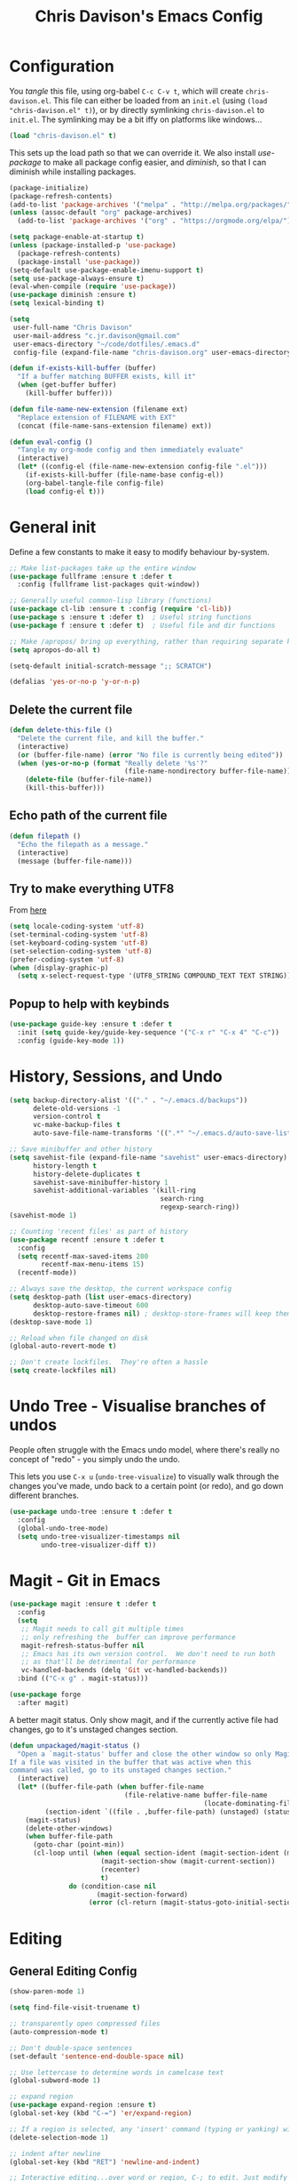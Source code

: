 #+TITLE: Chris Davison's Emacs Config
#+PROPERTY: header-args emacs-lisp :tangle yes :results silent

* Configuration

You /tangle/ this file, using org-babel ~C-c C-v t~, which will create ~chris-davison.el~.  This file can either be loaded from an ~init.el~ (using ~(load "chris-davison.el" t)~), or by directly symlinking ~chris-davison.el~ to ~init.el~.  The symlinking may be a bit iffy on platforms like windows...

#+BEGIN_SRC emacs-lisp :tangle no
(load "chris-davison.el" t)
#+END_SRC

This sets up the load path so that we can override it.  We also install /use-package/ to make all package config easier, and /diminish/, so that I can diminish while installing packages.

#+BEGIN_SRC emacs-lisp
(package-initialize)
(package-refresh-contents)
(add-to-list 'package-archives '("melpa" . "http://melpa.org/packages/"))
(unless (assoc-default "org" package-archives)
  (add-to-list 'package-archives '("org" . "https://orgmode.org/elpa/") t))

(setq package-enable-at-startup t)
(unless (package-installed-p 'use-package)
  (package-refresh-contents)
  (package-install 'use-package))
(setq-default use-package-enable-imenu-support t)
(setq use-package-always-ensure t)
(eval-when-compile (require 'use-package))
(use-package diminish :ensure t)
(setq lexical-binding t)

(setq
 user-full-name "Chris Davison"
 user-mail-address "c.jr.davison@gmail.com"
 user-emacs-directory "~/code/dotfiles/.emacs.d"
 config-file (expand-file-name "chris-davison.org" user-emacs-directory))

(defun if-exists-kill-buffer (buffer)
  "If a buffer matching BUFFER exists, kill it"
  (when (get-buffer buffer)
    (kill-buffer buffer)))

(defun file-name-new-extension (filename ext)
  "Replace extension of FILENAME with EXT"
  (concat (file-name-sans-extension filename) ext))

(defun eval-config ()
  "Tangle my org-mode config and then immediately evaluate"
  (interactive)
  (let* ((config-el (file-name-new-extension config-file ".el")))
    (if-exists-kill-buffer (file-name-base config-el))
    (org-babel-tangle-file config-file)
    (load config-el t)))
#+END_SRC

* General init
Define a few constants to make it easy to modify behaviour by-system.
#+BEGIN_SRC emacs-lisp
;; Make list-packages take up the entire window
(use-package fullframe :ensure t :defer t
  :config (fullframe list-packages quit-window))

;; Generally useful common-lisp library (functions)
(use-package cl-lib :ensure t :config (require 'cl-lib))
(use-package s :ensure t :defer t)  ; Useful string functions
(use-package f :ensure t :defer t)  ; Useful file and dir functions

;; Make /apropos/ bring up everything, rather than requiring separate keybinds
(setq apropos-do-all t)

(setq-default initial-scratch-message ";; SCRATCH")

(defalias 'yes-or-no-p 'y-or-n-p)
#+END_SRC

** Delete the current file
#+BEGIN_SRC emacs-lisp
(defun delete-this-file ()
  "Delete the current file, and kill the buffer."
  (interactive)
  (or (buffer-file-name) (error "No file is currently being edited"))
  (when (yes-or-no-p (format "Really delete '%s'?"
                             (file-name-nondirectory buffer-file-name)))
    (delete-file (buffer-file-name))
    (kill-this-buffer)))
#+END_SRC

** Echo path of the current file
#+BEGIN_SRC emacs-lisp
(defun filepath ()
  "Echo the filepath as a message."
  (interactive)
  (message (buffer-file-name)))
#+END_SRC

** Try to make everything UTF8
From [[http://www.wisdomandwonder.com/wordpress/wp-content/uploads/2014/03/C3F.html][here]]
#+BEGIN_SRC emacs-lisp
(setq locale-coding-system 'utf-8)
(set-terminal-coding-system 'utf-8)
(set-keyboard-coding-system 'utf-8)
(set-selection-coding-system 'utf-8)
(prefer-coding-system 'utf-8)
(when (display-graphic-p)
  (setq x-select-request-type '(UTF8_STRING COMPOUND_TEXT TEXT STRING)))
#+END_SRC

** Popup to help with keybinds
#+BEGIN_SRC emacs-lisp
(use-package guide-key :ensure t :defer t
  :init (setq guide-key/guide-key-sequence '("C-x r" "C-x 4" "C-c"))
  :config (guide-key-mode 1))
#+END_SRC

* History, Sessions, and Undo

#+BEGIN_SRC emacs-lisp
(setq backup-directory-alist '(("." . "~/.emacs.d/backups"))
      delete-old-versions -1
      version-control t
      vc-make-backup-files t
      auto-save-file-name-transforms '((".*" "~/.emacs.d/auto-save-list/" t)))

;; Save minibuffer and other history
(setq savehist-file (expand-file-name "savehist" user-emacs-directory)
      history-length t
      history-delete-duplicates t
      savehist-save-minibuffer-history 1
      savehist-additional-variables '(kill-ring
                                      search-ring
                                      regexp-search-ring))
(savehist-mode 1)

;; Counting 'recent files' as part of history
(use-package recentf :ensure t :defer t
  :config
  (setq recentf-max-saved-items 200
        recentf-max-menu-items 15)
  (recentf-mode))

;; Always save the desktop, the current workspace config
(setq desktop-path (list user-emacs-directory)
      desktop-auto-save-timeout 600
      desktop-restore-frames nil) ; desktop-store-frames will keep themes loaded
(desktop-save-mode 1)

;; Reload when file changed on disk
(global-auto-revert-mode t)

;; Don't create lockfiles.  They're often a hassle
(setq create-lockfiles nil)
#+END_SRC

* Undo Tree - Visualise branches of undos
People often struggle with the Emacs undo model, where there's really no concept of "redo" - you simply undo the undo.

This lets you use =C-x u= (=undo-tree-visualize=) to visually walk through the changes you've made, undo back to a certain point (or redo), and go down different branches.

#+BEGIN_SRC emacs-lisp
(use-package undo-tree :ensure t :defer t
  :config
  (global-undo-tree-mode)
  (setq undo-tree-visualizer-timestamps nil
        undo-tree-visualizer-diff t))
#+END_SRC

* Magit - Git in Emacs
#+BEGIN_SRC emacs-lisp
(use-package magit :ensure t :defer t
  :config
  (setq
   ;; Magit needs to call git multiple times
   ;; only refreshing the  buffer can improve performance
   magit-refresh-status-buffer nil
   ;; Emacs has its own version control.  We don't need to run both
   ;; as that'll be detrimental for performance
   vc-handled-backends (delq 'Git vc-handled-backends))
  :bind (("C-x g" . magit-status)))

(use-package forge
  :after magit)
#+END_SRC

A better magit status. Only show magit, and if the currently active file had changes, go to it's unstaged changes section.
#+begin_src emacs-lisp
(defun unpackaged/magit-status ()
  "Open a `magit-status' buffer and close the other window so only Magit is visible.
If a file was visited in the buffer that was active when this
command was called, go to its unstaged changes section."
  (interactive)
  (let* ((buffer-file-path (when buffer-file-name
                             (file-relative-name buffer-file-name
                                                 (locate-dominating-file buffer-file-name ".git"))))
         (section-ident `((file . ,buffer-file-path) (unstaged) (status))))
    (magit-status)
    (delete-other-windows)
    (when buffer-file-path
      (goto-char (point-min))
      (cl-loop until (when (equal section-ident (magit-section-ident (magit-current-section)))
                       (magit-section-show (magit-current-section))
                       (recenter)
                       t)
               do (condition-case nil
                      (magit-section-forward)
                    (error (cl-return (magit-status-goto-initial-section-1))))))))
#+end_src

* Editing
** General Editing Config
#+BEGIN_SRC emacs-lisp
(show-paren-mode 1)

(setq find-file-visit-truename t)

;; transparently open compressed files
(auto-compression-mode t)

;; Don't double-space sentences
(set-default 'sentence-end-double-space nil)

;; Use lettercase to determine words in camelcase text
(global-subword-mode 1)

;; expand region
(use-package expand-region :ensure t)
(global-set-key (kbd "C-=") 'er/expand-region)

;; If a region is selected, any 'insert' command (typing or yanking) will overwrite it, rather than inserting before.
(delete-selection-mode 1)

;; indent after newline
(global-set-key (kbd "RET") 'newline-and-indent)

;; Interactive editing...over word or region, C-; to edit. Just modify
;; the symbol, then repeat C-; to exit.
(use-package iedit :ensure t :defer t)
(global-set-key (kbd "C-;") 'iedit-mode)

;; snippets
(use-package yasnippet :demand t :defer t)
(when (fboundp 'yas-global-mode)
  (yas-global-mode +1))
(use-package yasnippet-snippets :demand t :defer t)

(add-hook 'before-save-hook 'delete-trailing-whitespace)

(global-set-key (kbd "C-S-SPC") 'cycle-spacing)
#+END_SRC
** Text filling (paragraph reflowing) and indentation
#+BEGIN_SRC emacs-lisp
(defun unfill-paragraph (&optional region)
  "Takes a multi-line paragraph and make it into a single line of text."
  (interactive (progn (barf-if-buffer-read-only) '(t)))
  (let ((fill-column (point-max))
        ;; This would override `fill-column' if it's an integer.
        (emacs-lisp-docstring-fill-column t))
    (fill-paragraph nil region)))

(use-package aggressive-indent :ensure t :defer t
  :config (global-aggressive-indent-mode))
#+END_SRC

** Offer to create parent dirs if they do not exist
[[http://iqbalansari.github.io/blog/2014/12/07/automatically-create-parent-directories-on-visiting-a-new-file-in-emacs/][From this blog]]
#+BEGIN_SRC emacs-lisp

(defun my-create-non-existent-directory ()
  (let ((parent-directory (file-name-directory buffer-file-name)))
    (when (and (not (file-exists-p parent-directory))
               (y-or-n-p (format "Directory `%s' does not exist! Create it?" parent-directory)))
      (make-directory parent-directory t))))

(add-to-list 'find-file-not-found-functions 'my-create-non-existent-directory)
#+END_SRC
** Header templates per filetype
Use ~auto-insert~ when in a new file of that kind to insert header.
#+BEGIN_SRC emacs-lisp
(setq auto-insert-alist
      '(((emacs-lisp-mode . "Emacs lisp mode") nil
         ";;; " (file-name-nondirectory buffer-file-name) " --- " _ "\n\n"
         ";;; Commentary:\n\n"
         ";;; Code:\n\n"
         "(provide '" (substring (file-name-nondirectory buffer-file-name) 0 -3) ")\n"
         ";;; " (file-name-nondirectory buffer-file-name) " ends here\n")
        ((c-mode . "C program") nil
         "/*\n"
         " * File: " (file-name-nondirectory buffer-file-name) "\n"
         " * Description: " _ "\n"
         " */\n\n")
        ((shell-mode . "Shell script") nil
         "#!/bin/bash\n\n"
         " # File: " (file-name-nondirectory buffer-file-name) "\n"
         " # Description: " _ "\n\n")
        ((org-mode . "Org mode") nil
        "#+TITLE: " (read-string "Title: ") "\n"
        "#+AUTHOR: Chris Davison\n"
        "#+EMAIL: c.jr.davison@gmail.com\n"
        "#+OPTIONS: toc:2 num:nil html-postamble:nil\n"
        "#+PROPERTY: header-args :tangle " (read-string "Tangle filename: ") "\n")
        ((python-mode . "Python") nil
         "#!/usr/bin/env python3")
        ((awk-mode . "Awk") nil
         "#!/usr/bin/awk -f"
         "{"
         "    /* ACTION */"
         "    $0"
         "}"
         "END { "
         "    /* AFTER-ACTION */"
         "}")
      ))
#+END_SRC
** Move files
#+begin_src emacs-lisp
(defun rename-this-buffer-and-file ()
  "Renames current buffer and file it is visiting."
  (interactive)
  (let ((name (buffer-name))
        (filename (buffer-file-name))
        (read-file-name-function 'read-file-name-default))
    (if (not (and filename (file-exists-p filename)))
        (error "Buffer '%s' is not visiting a file!" name)
      (let ((new-name (read-file-name "New name: " filename)))
        (cond ((get-buffer new-name)
               (error "A buffer named '%s' already exists!" new-name))
              (t
               (rename-file filename new-name 1)
               (rename-buffer new-name)
               (set-visited-file-name new-name)
               (set-buffer-modified-p nil)
               (message "File '%s' successfully renamed to '%s'" name (file-name-nondirectory new-name))))))))

(defun delete-this-buffer-and-file (force)
  "Delete the file connected to this buffer and kill it, FORCE is universal argument."
  (interactive "P")
  (let ((filename (buffer-file-name))
        (buffer (current-buffer))
        (name (buffer-name)))
    (if (not (and filename (file-exists-p filename)))
        (error "'%s' is not a file buffer" name)
      (when (or force (yes-or-no-p (format  "Delete '%s', Are you sure? " filename)))
        (delete-file filename)
        (kill-buffer buffer)
        (message "Deleted '%s'" filename)))))
#+end_src
** Multiple cursors
Use multiple cursors

#+BEGIN_SRC emacs-lisp
(use-package multiple-cursors :ensure t :defer t
  :hook ((prog-mode . multiple-cursors-mode)))
#+END_SRC
** Clear modification flag after saving
This is a bit of a hack to get around my current problem of the modification flag staying set, even after saving, meaning I need to visit buffers and manually toggle.

This function is just a wrapper around ~save-buffer~, to follow that call with a modification flag clear.

#+BEGIN_SRC emacs-lisp
(defun save-buffer-and-clear-modify ()
  (interactive)
  (save-buffer)
  (set-buffer-modified-p nil))
(global-set-key (kbd "C-x C-s") 'save-buffer-and-clear-modify)
#+END_SRC
* Programming Language Support - Company and Flycheck
Company will *COMP*lete *ANY*thing. Flycheck basically runs linters and stuff, and lets you know problems in your code.

#+BEGIN_SRC emacs-lisp
(use-package company :ensure t :defer t
  :bind ("TAB" . company-indent-or-complete-common)
  :config
  (setq company-tooltip-align-annotations t
        company-idle-delay 0
        company-minimum-prefix-length 3
        company-backends (list 'company-files
                               'company-anaconda
                               'company-racer
                               'company-clang
                               'company-yasnippet
                               'company-dabbrev-code
                               'company-dabbrev)))
  (add-hook 'after-init-hook 'global-company-mode)

  (use-package company-quickhelp :ensure t :defer t
    :config (company-quickhelp-mode))

  (use-package company-racer :ensure t :defer t)

  (defvar my/company-point nil)
  (advice-add 'company-complete-common :before
              (lambda () (setq my/company-point (point))))
  (advice-add 'company-complete-common :after
              (lambda ()
                (when (equal my/company-point (point))
                  (yas-expand))))

  (use-package flycheck :ensure t :defer t
    :config
    (setq-default
     flycheck-disabled-checkers
     (append flycheck-disabled-checkers '(javascript-jshint) '(json-jsonlist))
     flycheck-temp-prefix ".flycheck")
    (flycheck-add-mode 'javascript-eslint 'web-mode)
    (add-hook 'after-init-hook #'global-flycheck-mode))
#+END_SRC
* Terminal Improvements
** Windows Shell Config
Use git-bash as windows shell
#+BEGIN_SRC emacs-lisp
(defun cd/set-windows-shell ()
  "If on windows, set the shell to git bash."
  (interactive)
  (when (eq system-type 'windows-nt)
    (progn (setq explicit-shell-file-name
                 "C:/Program Files/Git/bin/sh.exe"
                 shell-file-name "bash"
                 explicit-sh.exe-args '("--login" "-i"))
           (setenv "SHELL" shell-file-name)
           (add-hook 'comint-output-filter-functions 'comint-strip-ctrl-m))))

(cd/set-windows-shell)
#+END_SRC
** Improvements for ansi-term
#+BEGIN_SRC emacs-lisp
(defadvice term-sentinel (around my-advice-term-sentinel (proc msg))
  "Close an ansi-term buffer if I quit the terminal."
  (if (memq (process-status proc) '(signal exit))
      (let ((buffer (process-buffer proc)))
        ad-do-it
        (kill-buffer buffer))
    ad-do-it))
(ad-activate 'term-sentinel)

;; By default, use fish in ansi-term
;; e.g. don't prompt for a shell
(defvar my-term-shell "/usr/local/bin/zsh")
(defadvice ansi-term (before force-bash)
  (interactive (list my-term-shell)))
(ad-activate 'ansi-term)

;; Use UTF8 in terminals
(defun my-term-use-utf8 ()
  (set-buffer-process-coding-system 'utf-8-unix 'utf-8-unix))
(add-hook 'term-exec-hook 'my-term-use-utf8)

;; Make URLs in the term clickable
(defun my-term-paste (&optional string)
  (interactive)
  (process-send-string
   (get-buffer-process (current-buffer))
   (if string string (current-kill 0))))

(defun my-term-hook ()
  (goto-address-mode)
  (define-key term-raw-map "\C-y" 'my-term-paste))
(add-hook 'term-mode-hook 'my-term-hook)
#+END_SRC
* PROGRAMMING LANGUAGES
** Markdown
#+BEGIN_SRC emacs-lisp
(use-package markdown-mode :ensure t :defer t
  :config
  (add-to-list 'auto-mode-alist
               (cons "\\.\\(md\\|markdown\\)\\'" 'markdown-mode))
  (add-hook 'markdown-mode-hook 'visual-line-mode))
#+END_SRC
** Go
#+BEGIN_SRC emacs-lisp
(use-package go-mode :ensure t :defer t
  :config
  (add-hook 'before-save-hook 'gofmt-before-save)
  (setq gofmt-command "goimports"))
#+END_SRC
** Rust / Racer config
Auto-completion for rust, using racer
#+BEGIN_SRC emacs-lisp
(use-package rust-mode :ensure t :defer t)
(use-package flymake-rust :ensure t :defer t)
(use-package flycheck-rust :ensure t :defer t)
(use-package cargo :ensure t :defer t)
(use-package racer :defer t :ensure t)
(add-hook 'rust-mode-hook 'racer-mode)
(add-hook 'rust-mode-hook 'company-mode)
(add-hook 'racer-mode-hook 'eldoc-mode)
(add-hook 'rust-mode-hook 'cargo-minor-mode)
(add-hook 'racer-mode-hook 'company-mode)
(add-hook 'rust-mode-hook '(lambda () (add-to-list 'company-backends 'company-racer)))

#+END_SRC
** Python
Use elpy for python
#+BEGIN_SRC emacs-lisp
(use-package pyvenv :ensure t :defer t)
(use-package anaconda-mode :ensure t :defer t)
(add-hook 'python-mode-hook 'anaconda-mode)
(use-package company-anaconda :ensure t :defer t)
(eval-after-load "company" '(add-to-list 'company-backends 'company-anaconda))
(setq python-indent-offset 4)

(defun ipython()
  (interactive)
  (if (eq system-type 'windows-nt)
      (progn (setq explicit-shell-file-name
                   "C:/python3/scripts/ipython.exe")
             (setq shell-file-name "ipython")
             (setq explicit-sh.exe-args '("--login" "-i"))
             (setenv "SHELL" shell-file-name)
             (add-hook 'comint-output-filter-functions 'comint-strip-ctrl-m)
             (shell)
             (cd/set-windows-shell))
    (ansi-term "~/.envs/ml/bin/ipython" "ipython")))

(when (boundp 'python-shell-exec-path)
  (add-to-list 'python-shell-exec-path "~/.envs/ml/bin/"))
#+END_SRC
** TODO Latex
#+BEGIN_SRC emacs-lisp
(use-package auctex :ensure t :defer t
  :config
  (setq TeX-auto-save t
        TeX-parse-self t
        TeX-save-query nil
        ispell-program-name "aspell"
        ispell-dictionary "english")
  :hook ((LaTeX-mode . flyspell-mode)
         (LaTeX-mode . flyspell-buffer)
         (LaTeX-mode . outline-minor-mode)
         (LaTeX-mode . visual-line-mode)
         (LaTeX-mode . turn-on-reftex)))

;; Manage citations
(require 'tex-site)
(autoload 'reftex-mode "reftex" "RefTeX Minor Mode" t)
(autoload 'turn-on-reftex "reftex" "RefTeX Minor Mode" nil)
(autoload 'reftex-citation "reftex-cite" "Make citation" nil)
(autoload 'reftex-index-phrase-mode "reftex-index" "Phrase Mode" t)

(setq LaTeX-eqnarray-label "eq"
      LaTeX-equation-label "eq"
      LaTeX-figure-label "fig"
      LaTeX-table-label "tab"
      LaTeX-myChapter-label "chap"
      TeX-auto-save t
      TeX-newline-function 'reindent-then-newline-and-indent
      TeX-parse-self t
      TeX-style-path '("style/" "auto/"
                       "/usr/share/emacs21/site-lisp/auctex/style/"
                       "/var/lib/auctex/emacs21/"
                       "/usr/local/share/emacs/site-lisp/auctex/style/")
      LaTeX-section-hook '(LaTeX-section-heading
                           LaTeX-section-title
                           LaTeX-section-toc
                           LaTeX-section-section
                           LaTeX-section-label))
#+END_SRC
** Web-stuff
#+BEGIN_SRC emacs-lisp
(use-package sass-mode :ensure t :defer t)
(use-package js2-mode :ensure t :defer t)

;; Colourize CSS literals
(use-package rainbow-mode :ensure t :defer t
  :config
  (add-hook 'css-mode-hook 'rainbow-mode)
  (add-hook 'html-mode-hook 'rainbow-mode)
  (add-hook 'sass-mode-hook 'rainbow-mode))
#+END_SRC
** Elixir
#+begin_src emacs-lisp
(use-package alchemist :ensure t)
#+end_src
** Julia
#+BEGIN_SRC emacs-lisp
(use-package julia-mode :ensure t :defer t)
(use-package julia-repl :ensure t :defer t
  :config
  (add-hook 'julia-mode-hook 'julia-repl-mode))

(add-to-list 'load-path "C:/Julia-1.1.0/bin")
(if (eq system-type 'windows-nt)
    (setq julia-repl-executable-records '((default "julia.exe" :basedir "C:/Julia-1.1.0/bin" ))))

;; (setq julia-repl-executable-records '((default "julia")))
#+END_SRC
** LISP -- Clojure and Cider
#+BEGIN_SRC emacs-lisp
;; Cider for interactive clojure programming
(use-package flycheck-clojure :ensure t :defer t)
(use-package cider :ensure t :defer t
  :config
  (setq nrepl-popup-stacktraces nil)
  (with-eval-after-load 'cider
    (add-hook 'cider-mode-hook 'eldoc-mode)
    (add-hook 'cider-repl-mode-hook 'subword-mode)
    (add-hook 'cider-repl-mode-hook 'smartparens-mode)
    (add-hook 'cider-repl-mode-hook 'paredit-mode)
    (with-eval-after-load 'clojure-mode
      (with-eval-after-load 'flycheck
        (flycheck-clojure-setup)))))
#+END_SRC
* Navigation (ivy, counsel, swiper, imenu anywhere))

Navigation of pretty much any /menu-type/ thing.

- =Ivy= and =counsel= make things like ~M-x~ and grep easier.
- =swiper= is a popup search of the current buffer.
- =imenu-anywhere= will search for headings/functions recursively over all files of the same /mode/

#+BEGIN_SRC emacs-lisp
(use-package ivy :ensure t :defer t
             :bind
             (:map ivy-mode-map
                   ("C-c h" . ivy-switch-buffer)
                   ("C-c s" . swiper))
             :config
             (ivy-mode 1)
             (setq ivy-use-virtual-buffers t
                   ivy-height 15
                   ivy-count-format ""
                   ivy-initial-inputs-alist nil
                   ivy-re-builders-alist
                   '((t . ivy--regex-plus))))

(use-package counsel :ensure t :defer t
             :bind*
             (("C-x f" . counsel-find-file)
              ("C-c i" . counsel-imenu)
              ("C-c a" . counsel-rg)
              ("C-c g s" . counsel-grep-or-swiper)
              ("C-c b" . counsel-descbinds)
              ("M-x" . counsel-M-x))
             :config
             (setq counsel-grep-base-command
                   "rg -i -M 120 --no-heading --line-number --color never '%s' %s"))

(use-package swiper :ensure t :defer t)
(use-package imenu-anywhere :ensure t :defer t)

(use-package dumb-jump :ensure t
             :config
             (add-hook 'prog-mode-hook 'dumb-jump-mode))

(use-package avy :ensure t :defer t)
(global-set-key (kbd "C-:") 'avy-goto-char-2)
#+END_SRC
* Navigate between windows
Give HUD prompt when changing window, and keybind to cycle through windows.

#+BEGIN_SRC emacs-lisp
;; Prompt with a hud when switching windows, if more than 2 windows
(use-package switch-window :defer t
  :ensure t
  :bind ("C-x o" . switch-window))

;; cycle through 'windows' (e.g. panes)
(define-key global-map (kbd "M-`") 'next-multiframe-window)
(define-key global-map (kbd "C-M-`") 'previous-multiframe-window)
#+END_SRC

* ibuffer
#+BEGIN_SRC emacs-lisp
;; Interactively modify buffer list
(use-package fullframe :ensure t :defer t)
(with-eval-after-load 'buffer (fullframe ibuffer ibuffer-quit))

(with-eval-after-load 'ibuffer
  ;; Use human readable Size column instead of original one
  (define-ibuffer-column size-h
    (:name "Size" :inline t)
    (cond
     ((> (buffer-size) 1000000) (format "%7.1fM" (/ (buffer-size) 1000000.0)))
     ((> (buffer-size) 1000) (format "%7.1fk" (/ (buffer-size) 1000.0)))
     (t (format "%8d" (buffer-size))))))

(global-set-key (kbd "C-x C-b") 'ibuffer)

(setq ibuffer-saved-filter-groups
      '(("home"
         ("Thesis" (filename . "code/thesis/"))
         ("Code" (filename . "code/"))
         ("Main Notes" (or (filename . "inbox.org")
                           (filename . "work.org")
                           (filename . "logbook.org")
                           (filename . "projects.org")
                           (filename . "calendar.org")))
         ("Other Notes" (and
                         (mode . org-mode)
                         (filename . "Dropbox/notes/")))
         )))
(add-hook 'ibuffer-mode-hook '(lambda () (ibuffer-switch-to-saved-filter-groups "home")))
#+END_SRC
* isearch -- live preview of search and replace
#+BEGIN_SRC emacs-lisp
;; Show current and total matches while searching
(use-package anzu :defer t :ensure t
  ;; Replace and regexp-replace are inverted, as I regexp-replace more
  :bind (([remap query-replace] . anzu-query-replace-regexp)
         ([remap query-replace-regexp] . anzu-query-replace))
  :config (global-anzu-mode t))

;; DEL during isearch should edit the search string, not jump back to the previous result
(define-key isearch-mode-map [remap isearch-delete-char] 'isearch-del-char)

(setq search-whitespace-regexp "[ \t\r\n-_]+")
#+END_SRC

* OSX
#+BEGIN_SRC emacs-lisp
(when (eq system-type 'darwin)
  (use-package exec-path-from-shell :ensure t
    :config
    (when (memq window-system '(mac ns))
      (exec-path-from-shell-initialize))
    (exec-path-from-shell-copy-env "GOPATH"))

  (setq mac-command-modifier 'meta
        mac-option-modifier 'none
        default-input-method "MacOSX")

  ;; Give emacs some of the expected OS X keybinds
  (global-set-key (kbd "M-h") 'ns-do-hide-emacs)
  (global-set-key (kbd "M-˙") 'ns-do-hide-others)
  (with-eval-after-load 'nxml-mode (define-key nxml-mode-map (kbd "M-h") nil))
  (global-set-key (kbd "M-ˍ") 'ns-do-hide-others) ;; what describe-key reports for cmd-option-h
  (global-set-key (kbd "M-<up>") 'toggle-frame-fullscreen) ;;Bind Meta-<UP> to fullscreen toggling
  (global-set-key (kbd "<f10>") 'toggle-frame-fullscreen) ;;Bind Meta-<UP> to fullscreen toggling
  )
#+END_SRC
* Org-mode
Org-mode is a really powerful notetaking tool.

You can easily /capture/ information using various different templates (including custom templates), and then refile them to perhaps a more appropriate location,

/Agenda/ lets you schedule and deadline tasks.
** General Org Config

#+BEGIN_SRC emacs-lisp
(defun cd/org-open-link-same ()
  (interactive)
  (let ((old-setup org-link-frame-setup))
    (setq org-link-frame-setup '((file . find-file)))
    (org-open-at-point)
    (setq org-link-frame-setup old-setup)))


(use-package org
  :ensure t
  :pin org
  :bind (("<f1>" . org-capture)
         ("<f2>" . org-agenda)
         ("<f3>" . org-agenda-list)
         ("C-c l" . org-store-link)
         ("C-c S-O" . cd/org-open-link-same))
  :config

  (setq org-directory "~/Dropbox/notes"
        org-default-notes-file "~/Dropbox/notes/inbox.org"
        org-src-window-setup 'current-window
        org-agenda-window-setup 'current-window
        org-src-fontify-natively t
        org-src-tab-acts-natively t
        org-confirm-babel-evaluate nil
        org-pretty-entities t
        org-edit-src-content-indentation 0
        org-list-description-max-indent 5
        org-catch-invisible-edits 'show-and-error
        org-imenu-depth 3
        ;; Use M-+ M-- to change todo, and leave S-<arrow> for windows
        org-replace-disputed-keys t
        org-blank-before-new-entry '((heading . always) (plain-list-item . auto))
        inhibit-compacting-font-caches t
        org-hide-emphasis-markers t
        org-todo-keywords'((sequence "TODO" "WIP" "|" "DONE" "CANCELLED"))
        org-agenda-skip-scheduled-if-done t
        org-agenda-start-with-log-mode t
        org-agenda-skip-deadline-prewarning-if-scheduled t
        org-startup-indented t
        org-hide-leading-stars t
        org-cycle-separator-lines 0
        org-list-indent-offset 1
        org-modules '(org-bibtex org-habit)
        org-agenda-files '("~/Dropbox/notes")
        org-agenda-time-grid '((daily require-timed remove-match)
                               (900 1300 1700) "......" "----------")
        org-log-done 'time
        org-ellipsis "…"
        org-archive-location "~/Dropbox/notes/archive.org::")
  ;; Allow 2 newlines inside an org-mode 'emphasis' (e.g. bold or italic)
  (setcar (nthcdr 4 org-emphasis-regexp-components) 2)
  (org-babel-do-load-languages
   'org-babel-load-languages '((python . t)
                               (sqlite . t)
                               (emacs-lisp . t)))
  (setq org-confirm-babel-evaluate nil)
  ;; Settings for refiling
  (setq org-reverse-note-order t
        org-refile-use-outline-path nil
        org-refile-allow-creating-parent-nodes 'confirm
        org-refile-use-cache nil
        org-refile-targets '(
                             ;; Refile in the current file
                             (nil . (:maxlevel . 3))
                             ;; Or any agenda file
                             (org-agenda-files . (:maxlevel . 3))
                             ))
  (set-face-attribute 'org-block-begin-line nil :height 0.7 :slant 'normal)
  :hook ((org-mode . visual-line-mode)
         (org-mode . org-indent-mode)
         (org-mode . abbrev-mode)
         (org-mode . org-bullets-mode)))
(setq  org-bullets-bullet-list
       '("①" "②" "③ " "④" "⑤" "⑥" "⑦" "⑧"))

;; Need ~htmlize~ so that I can export org buffers to HTML.
(use-package htmlize :ensure t :defer t)
#+END_SRC

** Fix indentation for org source blocks
#+BEGIN_SRC emacs-lisp
(defun cd/org-cleanup ()
  (interactive)
  (org-edit-special)
  (indent-region (point-min) (point-max))
  (org-edit-src-exit))
(global-set-key (kbd "C-x c") 'cd/org-cleanup)
#+END_SRC
** Templates for src/latex/etc blocks
#+BEGIN_SRC emacs-lisp
(setq org-structure-template-alist
      (if (string-greaterp (org-version) "9.2")
          '(("a" . "export ascii")
            ("c" . "center")
            ("C" . "comment")
            ("e" . "example")
            ("E" . "export")
            ("h" . "export html")
            ("l" . "src emacs-lisp")
            ("q" . "quote")
            ("s" . "src")
            ("v" . "verse")
            ("V" . "verbatim"))
        '(("a" "#+BEGIN_EXPORT ascii\n?\n#+END_EXPORT")
          ("c" "#+BEGIN_CENTER\n?\n#+END_CENTER")
          ("C" "#+BEGIN_COMMENT\n?\n#+END_COMMENT")
          ("e" "#+BEGIN_EXAMPLE\n?\n#+END_EXAMPLE")
          ("E" "#+BEGIN_EXPORT\n?\n#+END_EXPORT")
          ("h" "#+BEGIN_EXPORT html\n?\n#+END_EXPORT")
          ("l" "#+BEGIN_SRC emacs-lisp\n?\n#+END_SRC")
          ("q" "#+BEGIN_QUOTE\n?\n#+END_QUOTE")
          ("s" "#+BEGIN_SRC\n?\n#+END_SRC")
          ("v" "#+BEGIN_VERSE\n?\n#+END_VERSE")
          ("V" "#+BEGIN_VERBATIM\n?\n#+END_VERBATIM"))
        ))
#+END_SRC
** Move to prev/next narrow
#+BEGIN_SRC emacs-lisp
(defun cd/move-to-previous-narrow ()
  (interactive)
  (progn
    (beginning-of-buffer)
    (widen)
    (outline-previous-heading)
    (org-narrow-to-subtree)))

(defun cd/move-to-next-narrow ()
  (interactive)
  (progn
    (beginning-of-buffer)
    (widen)
    (outline-next-heading)
    (org-narrow-to-subtree)))
#+END_SRC
** Capture templates
#+BEGIN_SRC emacs-lisp
(setq org-capture-templates
      '(
        ("t" "Task" item
         (file+headline "~/Dropbox/notes/inbox.org" "Tasks")
         "[ ] %t %^{TASK}\n" :empty-lines 1 :immediate-finish t)
        ("T" "TODO (ME)" entry
         (file "~/Dropbox/notes/inbox.org")
         "* TODO %^{TASK}\n%?" :empty-lines 1)
        ("k" "Knowledge" item
         (file+headline "~/Dropbox/notes/inbox.org" "Add Knowledge to *Anki*")
         "[ ] %?")

        ("w" "WORK")
        ("wt" "Task" item
         (file+headline "~/Dropbox/notes/work.org" "TASKS")
         "[ ] %^{Task}" :immediate-finish t)
        ("wp" "Project" entry
         (file "~/Dropbox/notes/work.org")
         "* TODO %^{Task}\n%?" :empty-lines 1)

        ;;;;;;;;;;;;;;;;;;;;;;;;;;;;;;;;;;;;;;;;;
        ("n" "Note" plain
         (file+headline "~/Dropbox/notes/notes.org" "Notes")
         "%?" :empty-lines 1)
        ;;;;;;;;;;;;;;;;;;;;;;;;;;;;;;;;;;;;;;;;;
        ;; Datetree of YYYY / YYYY-MM MONTHNAME / YYYY-MM-DD DAYNAME
        ("l" "Logbook" plain
         (file+datetree "~/Dropbox/notes/logbook.org")
         "%?" :tree-type week :empty-lines 1)
        ;;;;;;;;;;;;;;;;;;;;;;;;;;;;;;;;;;;;;;;;;
        ("Q" "Quote" entry
         (file "~/Dropbox/notes/quotes.org")
         "* %^{Quote Topic} :quote:\n#+BEGIN_QUOTE\n%^{Quote} (%^{Author})\n#+END_QUOTE"
         :immediate-finish 1)

        ("u" "URL" entry
         (file "~/Dropbox/notes/inbox.org")
         "* [[%x][%^{Description}]]"
         :immediate-finish 1)

        ("a" "Article" entry
         (file+headline "~/Dropbox/notes/work.org" "Literature")
         "* TODO %^{Article}\n\nAbstract: %?"
         :prepend t)

        ("A" "ASMR" entry
         (file "~/Dropbox/notes/asmr.org")
         "** [[%^{Link}][%^{Description}]]")

        ("e" "Calendar Event" entry
         (file+headline "~/Dropbox/notes/calendar.org" "UNFILED")
         "* TODO %^{EVENT}\nSCHEDULED: %^T\n%?")

        ("f" "Film" item
         (file "~/Dropbox/notes/films-to-watch.org")
         "[ ] %^{Film} (%^{YEAR})\n")

        ("$" "Buy" item
         (file "~/Dropbox/notes/shopping.org")
         "[ ] %t %^{What}\n"
         :prepend t :immediate-finish t)

        ("g" "Games")
        ("gp" "PC" entry
         (file+headline "~/Dropbox/notes/gaming.org" "PC")
         "* %^{TODO Keyword} %^{PC game}\n:%?"
         :prepend t)
        ("gn" "Nintendo Switch" entry
         (file+headline "~/Dropbox/notes/gaming.org" "Nintendo Switch")
         "* %^{TODO Keyword} %^{Nintendo Switch game}\n:%?\n"
         :prepend t)
        ("gt" "Tabletop" entry
         (file+headline "~/Dropbox/notes/gaming.org" "Tabletop")
         "* %^{TODO Keyword} %^{Tabletop game}\n%?\n"
         :prepend t)
        ))
#+END_SRC
** Update checkboxes on save
#+BEGIN_SRC emacs-lisp
(defun custom_org_auto_check()
  (org-update-checkbox-count t))
(add-hook 'org-mode-hook
          (lambda ()
             (add-hook 'after-save-hook 'custom_org_auto_check)))
#+END_SRC
** Agenda view WITHOUT archived
#+BEGIN_SRC emacs-lisp
(setq org-agenda-custom-commands
      '(("A" "Agenda WITHOUT archive"
         ((agenda "" ((org-agenda-span 7)))))
        ("c" . "My custom views")
        ("ct" "Today and TODO|WIP"
         ((agenda "" ((org-agenda-span 1)))
          (todo "TODO|WIP")))
        ("cp" "Today and TODO|WIP"
         ((agenda "" ((org-agenda-span 1)))))
        ("w" "Work and Thesis"
         ((todo "TODO|WIP" ((org-agenda-files '("~/Dropbox/notes/work.org" "~/Dropbox/notes/thesis.org"))))))
        ))

(global-set-key (kbd "<f4>") (lambda () (interactive) (org-agenda nil "cp")))
(global-set-key (kbd "<f3>") (lambda () (interactive) (org-agenda nil "ct")))
#+END_SRC
** Enable drag-and-drop of files into org-files
This package lets you drag and drop stuff into org-mode files, copying (or downloading, if a web resource) into the relevant directory.

In this case, I've set it up to copy to a local 'assets' folder.  If ~org-download-heading-lvl~ is non-nil, it would create a subfolder based on the Nth heading.
#+BEGIN_SRC emacs-lisp
(use-package org-download :ensure t :defer t
  :config
  (setq-default org-download-image-dir "./assets")
  (setq-default org-download-heading-lvl nil))
(add-hook 'dired-mode-hook 'org-download-enable)
#+END_SRC
** Refile to a specific file

This is a general helper function that will refile the subtree at point to a specific file.  I use this along with hydra to let me refile to a few default locations. If called from a script (e.g. ~(refile-to-file "~/Dropbox/work.org")~, it'll set work to be the /only/ refile target. Otherwise, it'll prompt for a file (using a proper file dialog), and then only refile within that file.

#+BEGIN_SRC emacs-lisp
(defun refile-to-file (&optional target n_depth)
  (interactive)
  (let ((filename (or target (read-file-name "Refile to: ")))
        (old-refile-targets org-refile-targets)
        (depth (read-number "Heading depth: ")))
    (progn (setq org-refile-targets `((filename . (:maxlevel . ,depth))))
           (org-refile)
           (setq org-refile-targets old-refile-targets))))
#+END_SRC

** Add custom link protocols

#+BEGIN_SRC emacs-lisp
(org-add-link-type "gh" '(lambda (path) (browse-url (s-concat "www.github.com/" path))))
#+END_SRC
* Hydra -- General utility HUDs
#+BEGIN_SRC emacs-lisp
(use-package hydra :ensure t :defer t)

(defhydra cd/hydra/windowmove (:exit t)
  ("r" (progn (split-window-right) (windmove-right)) "Split right")
  ("d" (progn (split-window-below) (windmove-down)) "Split down")
  ("R" rotate-layout "Rotate Layout" :exit nil)
  ("n" cd/move-to-next-narrow "Next narrow" :exit nil)
  ("p" cd/move-to-previous-narrow "Prev narrow" :exit nil)
  ("o" other-frame "Other window")
  (">" indent-rigidly-right-to-tab-stop "Indent" :exit nil)
  ("<" indent-rigidly-left-to-tab-stop "De-dent" :exit nil))

(defhydra cd/hydra/files (:exit t :hint nil :color pink)
  "
  _n_otes _i_nbox _w_ork _l_ogbook _a_rchive _e_vents _$_hopping _c_onfig
  "
  ("n" (find-file "~/Dropbox/notes/notes.org"))
  ("i" (find-file "~/Dropbox/notes/inbox.org"))
  ("w" (find-file "~/Dropbox/notes/work.org"))
  ("l" (find-file "~/Dropbox/notes/logbook.org"))
  ("a" (find-file "~/Dropbox/notes/archive.org"))
  ("e" (find-file "~/Dropbox/notes/calendar.org"))
  ("$" (find-file "~/Dropbox/notes/shopping.org"))
  ("c" (find-file "~/code/dotfiles/.emacs.d/chris-davison.org")))

(defhydra cd/org-refile-to-file (:exit t :hint nil)
  ("R" refile-to-file "PROMPT")
  ("w" (refile-to-file "~/Dropbox/notes/work.org" 3) "Work")
  ("p" (refile-to-file "~/Dropbox/notes/projects.org" 3) "Projects")
  ("r" (refile-to-file "~/Dropbox/notes/reading-list.org" 3) "Reading List"))

(defhydra cd/hydra/main (:exit t)
  ("f" yafolding-toggle-element "fold")
  ("F" yafolding-toggle-all "fold ALL")
  ("z" (modi/toggle-one-window nil) "zoom")
  ("w" cd/hydra/windowmove/body "WINDOW")
  ("s" counsel-grep-or-swiper "search")
  ("g" rg "grep")
  ("G" rg-literal "literal grep")
  ("r" anzu-query-replace-regexp "replace")
  ("R" cd/org-refile-to-file/body "REFILE")
  ("i" ivy-imenu-anywhere "imenu")
  ("e" iedit-mode "iedit")
  ("o" cd/hydra/files/body "OPEN")
  ("a" org-agenda "agenda")
  ("m" discover-my-major "major bindings")
  ("<up>" delete-indentation "join-up" :exit nil )
  ("<down>" (join-line -1) "join-down" :exit nil ))
(define-key global-map (kbd "C-z") 'cd/hydra/main/body)
#+END_SRC

* Suppress GUI features
#+BEGIN_SRC emacs-lisp
(setq use-file-dialog nil
      use-dialog-box nil
      menu-bar-mode nil
      inhibit-startup-screen t
      inhibit-startup-echo-area-message t)
(add-hook 'after-init-hook '(lambda () (menu-bar-mode -1)))

;; Hide tool bar,  scroll bar and borders
(when (fboundp 'tool-bar-mode) (tool-bar-mode -1))
(when (fboundp 'set-scroll-bar-mode) (set-scroll-bar-mode nil))

(let ((no-border '(internal-border-width . 0)))
  (add-to-list 'default-frame-alist no-border)
  (add-to-list 'initial-frame-alist no-border))
#+END_SRC

* Font
List some pretty fonts, and grab the first one that's available.
#+BEGIN_SRC emacs-lisp
(setq cd-fonts
      (cl-remove-if (lambda (font) (not (member font (font-family-list))))
       '("Roboto Mono" "Ubuntu Mono" "Liberation Mono" "Fira Code")))
(when cd-fonts
  (set-frame-font (car cd-fonts) 1))

(defvar current-font-idx 0)
(defun next-font ()
  (interactive)
  (setq current-font-idx
        (% (+ 1 current-font-idx)
           (length cd-fonts)))
  (let ((next-font-name (nth current-font-idx cd-fonts)))
    (set-frame-font next-font-name 1)
    (message next-font-name)))

(defun set-font-size (points)
  "Set the font size to X points"
  (set-face-attribute 'default nil :height points))
(setq line-spacing 0.2)
(set-face-attribute 'default nil :height (if (eq system-type 'windows-nt) 140 200))
(setq auto-window-vscroll nil)
#+END_SRC

** COMMENT Mixed-pitch mode (monospace in code, proportional in prose)
#+BEGIN_SRC emacs-lisp
(use-package mixed-pitch :ensure t :defer t)
(add-hook 'org-mode-hook 'mixed-pitch-mode)
(add-hook 'LaTeX-mode-hook 'mixed-pitch-mode)
(if (eq system-type 'windows-nt)
    (custom-theme-set-faces
     'user
     '(variable-pitch ((t (:family "Roboto" :height 140 :weight light))))
     '(fixed-pitch ((t (:family "Roboto Mono" :italic nil :weight normal :height 1.0 :width normal)))))
  (custom-theme-set-faces
   'user
   '(variable-pitch ((t (:family "Roboto" :height 200 :weight light))))
   '(fixed-pitch ((t (:family "Roboto Mono" :italic nil :weight normal :height 1.0 :width normal))))))
(add-hook 'prog-mode-hook '(lambda () (set-face-italic-p 'italic nil)))
#+END_SRC
* Colour themes

Disable themes before loading a new theme.  This can cause some issues when using things like 'powerline', as powerline is technically a theme.  Because smart-mode-line was later in my emacs config, my actual colour theme ended up getting disabled.  Disabling this for now until I decide if I really need it.
#+BEGIN_SRC emacs-lisp
(defadvice load-theme (before theme-dont-propagate activate)
  (disable-all-themes))
#+END_SRC

#+BEGIN_SRC emacs-lisp
(defun disable-all-themes ()
  (interactive)
  (mapc 'disable-theme custom-enabled-themes))
#+END_SRC

#+BEGIN_SRC emacs-lisp
(setq custom-safe-themes t)    ;; themes are 'safe'
(use-package color-theme-sanityinc-tomorrow)
(use-package doneburn-theme)
(load-theme 'doneburn t)
#+END_SRC
* Appearance
** Line highlighting, linum, colnum, and cursor
#+BEGIN_SRC emacs-lisp
(global-hl-line-mode 1)
(blink-cursor-mode 0)
(setq linum-format "%d ")

;; Line number and column
(line-number-mode 1)
(column-number-mode 1)
#+END_SRC
** Tabstop stuff
#+BEGIN_SRC emacs-lisp
(setq tab-stop-list (number-sequence 4 200 4))
(setq-default indent-tabs-mode nil)
(setq-default tab-width 4)
#+END_SRC
** Don't scroll jump multiple lines
#+BEGIN_SRC emacs-lisp
(setq scroll-step 1
      scroll-conservatively 10000)
#+END_SRC
** Temporary 'zoom' into a pane
A bit like 'focus mode' for other languages.  Can perhaps combine this with /darkroom/ to enforce distraction free writing.

From [[https://github.com/kaushalmodi/.emacs.d/blob/master/setup-files/setup-windows-buffers.el][this github repo]].
#+BEGIN_SRC emacs-lisp
(defvar modi/toggle-one-window--buffer-name nil
  "Variable to store the name of the buffer for which the `modi/toggle-one-window'
function is called.")

(defvar modi/toggle-one-window--window-configuration nil
  "Variable to store the window configuration before `modi/toggle-one-window'
function was called.")

(defun modi/toggle-one-window (&optional force-one-window)
  "Toggles the frame state between deleting all windows other than
the current window and the windows state prior to that."
  (interactive "P")
  (if (or (null (one-window-p)) force-one-window)
      (progn
        (setq modi/toggle-one-window--buffer-name (buffer-name))
        (setq modi/toggle-one-window--window-configuration (current-window-configuration))
        (delete-other-windows))
    (progn
      (when modi/toggle-one-window--buffer-name
        (set-window-configuration modi/toggle-one-window--window-configuration)
        (switch-to-buffer modi/toggle-one-window--buffer-name)))))
  (define-key global-map (kbd "C-x 1") 'modi/toggle-one-window)

#+END_SRC
** Code-folding
#+BEGIN_SRC emacs-lisp
;; Code folding
(use-package yafolding :ensure t)
(add-hook 'prog-mode-hook 'yafolding-mode)
(use-package fold-dwim :ensure t :defer t)
(use-package fold-dwim-org :ensure t :defer t)
(add-hook 'prog-mode-hook 'fold-dwim-org/minor-mode)
#+END_SRC
** OTHER appearance stuff
#+BEGIN_SRC emacs-lisp
(setq uniquify-buffer-name-style 'forward)
(setq linum-format "%4d ")

(set-default 'indicate-empty-lines t)

;; Soft-wrap at a column.
;; Not currently setting this globally, as still unsure about
;; hard wrap vs soft-wrap vs soft-wrap with ruler
(use-package visual-fill-column :ensure t
  :config
  (setq visual-fill-column-width 80))

;; Replace lambda and AND etc with pretty symbols
(global-prettify-symbols-mode +1)
#+END_SRC
* WIP TESTING GROUND
#+BEGIN_SRC emacs-lisp
(defun mydired-sort ()
  "Sort dired listings with directories first."
  (save-excursion
    (let (buffer-read-only)
      (forward-line 2) ;; beyond dir. header
      (sort-regexp-fields t "^.*$" "[ ]*." (point) (point-max)))
    (set-buffer-modified-p nil)))

(defadvice dired-readin
  (after dired-after-updating-hook first () activate)
  "Sort dired listings with directories first before adding marks."
  (mydired-sort))
#+END_SRC

#+BEGIN_SRC emacs-lisp
(use-package discover-my-major :ensure t :defer t)
(use-package helpful :ensure t :defer t)
(global-set-key (kbd "C-h f") #'helpful-callable)
(global-set-key (kbd "C-h v") #'helpful-variable)
(global-set-key (kbd "C-h k") #'helpful-key)
#+END_SRC

#+BEGIN_SRC emacs-lisp
(add-hook 'dired-mode-hook 'dired-hide-details-mode)
#+END_SRC

A nice interface to ripgrep (choose specific filetypes, directory etc...and 'occur'-like buffer)
#+BEGIN_SRC emacs-lisp
(use-package rg :ensure t :defer t)
#+END_SRC

#+BEGIN_SRC emacs-lisp
(diminish 'undo-tree-mode)
(diminish 'anzu-mode)
(diminish 'ivy-mode)
(diminish 'org-indent-mode)
(diminish 'company-mode)
(diminish 'yas-minor-mode)
(diminish 'abbrev-mode)
(diminish 'subword-mode)
(diminish 'visual-line-mode)
(diminish 'eldoc-mode)
#+END_SRC

#+BEGIN_SRC emacs-lisp
(use-package rotate :ensure t :defer t
  :bind (("C-c r" . rotate-layout)))
#+END_SRC

When double clicking a file, or launching from terminal, always use the same instance of Emacs, rather than opening a new frame.
#+BEGIN_SRC emacs-lisp
(setq ns-pop-up-frames nil)
#+END_SRC

